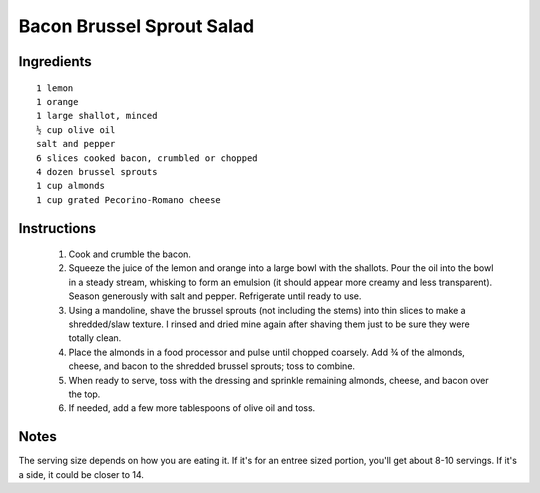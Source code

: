 ----------------------------
Bacon Brussel Sprout Salad
----------------------------

Ingredients
-----------

::

    1 lemon
    1 orange
    1 large shallot, minced
    ½ cup olive oil
    salt and pepper
    6 slices cooked bacon, crumbled or chopped
    4 dozen brussel sprouts
    1 cup almonds
    1 cup grated Pecorino-Romano cheese

Instructions
------------

    1. Cook and crumble the bacon.
    2. Squeeze the juice of the lemon and orange into a large bowl with the shallots. Pour the oil into the bowl in a steady stream, whisking to form an emulsion (it should appear more creamy and less transparent). Season generously with salt and pepper. Refrigerate until ready to use.
    3. Using a mandoline, shave the brussel sprouts (not including the stems) into thin slices to make a shredded/slaw texture. I rinsed and dried mine again after shaving them just to be sure they were totally clean.
    4. Place the almonds in a food processor and pulse until chopped coarsely. Add ¾ of the almonds, cheese, and bacon to the shredded brussel sprouts; toss to combine.
    5. When ready to serve, toss with the dressing and sprinkle remaining almonds, cheese, and bacon over the top.
    6. If needed, add a few more tablespoons of olive oil and toss.

Notes
-----
The serving size depends on how you are eating it. If it's for an entree sized portion, you'll get about 8-10 servings. If it's a side, it could be closer to 14.